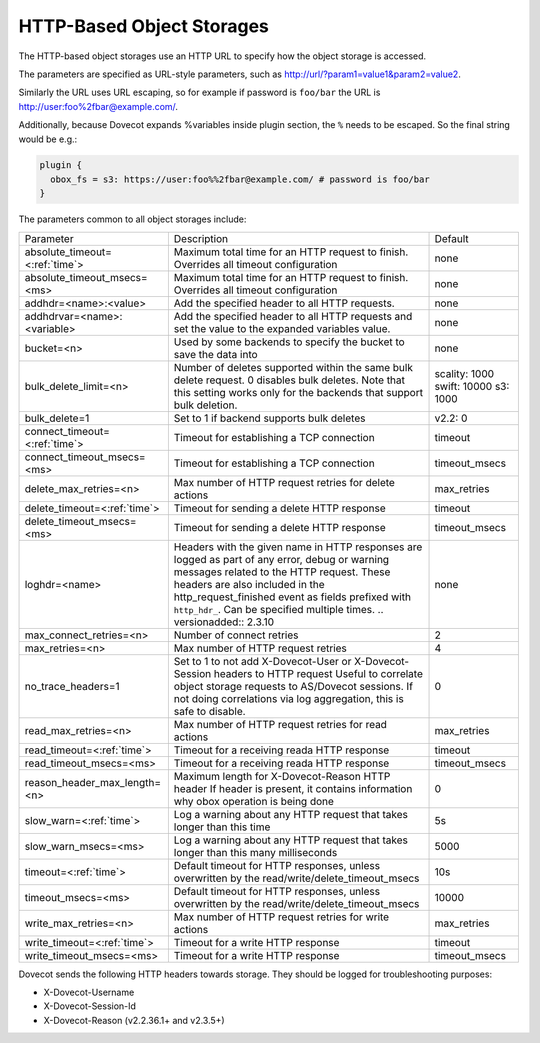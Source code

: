 .. _http_based_object_storages:

===============================================
HTTP-Based Object Storages
===============================================

The HTTP-based object storages use an HTTP URL to specify how the object
storage is accessed.

The parameters are specified as URL-style parameters, such as
http://url/?param1=value1&param2=value2.

Similarly the URL uses URL escaping, so for example if password is ``foo/bar``
the URL is http://user:foo%2fbar@example.com/.

Additionally, because Dovecot expands %variables inside plugin section, the
``%`` needs to be escaped. So the final string would be e.g.:

.. code-block:: none

  plugin {
    obox_fs = s3: https://user:foo%%2fbar@example.com/ # password is foo/bar
  }

The parameters common to all object storages include:

+---------------------------------+-------------------------------------------------------------------------------------------------------------------------------+--------------+
| Parameter                       |Description                                                                                                                    | Default      |
+---------------------------------+-------------------------------------------------------------------------------------------------------------------------------+--------------+
| absolute_timeout=<:ref:`time`>  |Maximum total time for an HTTP request to finish. Overrides all timeout configuration                                          | none         |
|                                 |                                                                                                                               |              |
|                                 |.. versionadded:: 2.3.0                                                                                                        |              |
+---------------------------------+-------------------------------------------------------------------------------------------------------------------------------+--------------+
| absolute_timeout_msecs=<ms>     |Maximum total time for an HTTP request to finish. Overrides all timeout configuration                                          | none         |
|                                 |                                                                                                                               |              |
|                                 |.. deprecated:: 2.3.0                                                                                                          |              |
+---------------------------------+-------------------------------------------------------------------------------------------------------------------------------+--------------+
| addhdr=<name>:<value>           |Add the specified header to all HTTP requests.                                                                                 | none         |
|                                 |                                                                                                                               |              |
|                                 |.. versionadded:: 2.3.10 Can be specified multiple times.                                                                      |              |
+---------------------------------+-------------------------------------------------------------------------------------------------------------------------------+--------------+
| addhdrvar=<name>:<variable>     |Add the specified header to all HTTP requests and set the value to the expanded variables value.                               | none         |
|                                 |                                                                                                                               |              |
|                                 |                                                                                                                               |              |
|                                 |.. versionadded:: 2.3.10                                                                                                       |              |
+---------------------------------+-------------------------------------------------------------------------------------------------------------------------------+--------------+
| bucket=<n>                      |Used by some backends to specify the bucket to save the data into                                                              | none         |
+---------------------------------+-------------------------------------------------------------------------------------------------------------------------------+--------------+
| bulk_delete_limit=<n>           |Number of deletes supported within the same bulk delete request. 0 disables bulk deletes. Note that this setting works only    | scality: 1000|
|                                 |for the backends that support bulk deletion.                                                                                   | swift: 10000 |
|                                 |                                                                                                                               | s3: 1000     |
|                                 |                                                                                                                               |              |
|                                 |.. versionadded:: 2.2.36                                                                                                       |              |
+---------------------------------+-------------------------------------------------------------------------------------------------------------------------------+--------------+
| bulk_delete=1                   |Set to 1 if backend supports  bulk deletes                                                                                     | v2.2: 0      |
|                                 |                                                                                                                               |              |
|                                 |.. deprecated:: 2.2.36                                                                                                         |              |
+---------------------------------+-------------------------------------------------------------------------------------------------------------------------------+--------------+
| connect_timeout=<:ref:`time`>   |Timeout for establishing a TCP connection                                                                                      | timeout      |
|                                 |                                                                                                                               |              |
|                                 |.. versionadded:: 2.3.0                                                                                                        |              |
+---------------------------------+-------------------------------------------------------------------------------------------------------------------------------+--------------+
| connect_timeout_msecs=<ms>      |Timeout for establishing a TCP connection                                                                                      | timeout_msecs|
|                                 |                                                                                                                               |              |
|                                 |.. deprecated:: 2.3.0                                                                                                          |              |
+---------------------------------+-------------------------------------------------------------------------------------------------------------------------------+--------------+
| delete_max_retries=<n>          |Max number of HTTP request retries for delete actions                                                                          | max_retries  |
+---------------------------------+-------------------------------------------------------------------------------------------------------------------------------+--------------+
| delete_timeout=<:ref:`time`>    |Timeout for sending a delete HTTP response                                                                                     | timeout      |
|                                 |                                                                                                                               |              |
|                                 |.. versionadded:: 2.3.0                                                                                                        |              |
+---------------------------------+-------------------------------------------------------------------------------------------------------------------------------+--------------+
| delete_timeout_msecs=<ms>       |Timeout for sending a delete HTTP response                                                                                     | timeout_msecs|
|                                 |                                                                                                                               |              |
|                                 |.. deprecated:: 2.3.0                                                                                                          |              |
+---------------------------------+-------------------------------------------------------------------------------------------------------------------------------+--------------+
| loghdr=<name>                   |Headers with the given name in HTTP responses are logged as part of any error, debug or warning messages related to the HTTP   | none         |
|                                 |request. These headers are also included in the http_request_finished event as fields prefixed with ``http_hdr_``.             |              |
|                                 |Can be specified multiple times.                                                                                               |              |
|                                 |.. versionadded:: 2.3.10                                                                                                       |              |
+---------------------------------+-------------------------------------------------------------------------------------------------------------------------------+--------------+
| max_connect_retries=<n>         |Number of connect retries                                                                                                      | 2            |
+---------------------------------+-------------------------------------------------------------------------------------------------------------------------------+--------------+
| max_retries=<n>                 |Max number of HTTP request retries                                                                                             | 4            |
+---------------------------------+-------------------------------------------------------------------------------------------------------------------------------+--------------+
| no_trace_headers=1              |Set to 1 to not add X-Dovecot-User or X-Dovecot-Session headers to HTTP request Useful to correlate object                     | 0            |
|                                 |storage requests to AS/Dovecot sessions. If not doing correlations via log aggregation, this is safe to disable.               |              |
+---------------------------------+-------------------------------------------------------------------------------------------------------------------------------+--------------+
| read_max_retries=<n>            |Max number of HTTP request retries for read actions                                                                            | max_retries  |
+---------------------------------+-------------------------------------------------------------------------------------------------------------------------------+--------------+
| read_timeout=<:ref:`time`>      |Timeout for a receiving reada HTTP response                                                                                    | timeout      |
|                                 |                                                                                                                               |              |
|                                 |.. versionadded:: 2.3.0                                                                                                        |              |
+---------------------------------+-------------------------------------------------------------------------------------------------------------------------------+--------------+
| read_timeout_msecs=<ms>         |Timeout for a receiving reada HTTP response                                                                                    | timeout_msecs|
|                                 |                                                                                                                               |              |
|                                 |.. deprecated:: 2.3.0                                                                                                          |              |
+---------------------------------+-------------------------------------------------------------------------------------------------------------------------------+--------------+
| reason_header_max_length=<n>    |Maximum length for X-Dovecot-Reason HTTP header If header is present, it contains information why obox operation is being done | 0            |
+---------------------------------+-------------------------------------------------------------------------------------------------------------------------------+--------------+
| slow_warn=<:ref:`time`>         |Log a warning about any HTTP request that takes longer than this time                                                          | 5s           |
|                                 |                                                                                                                               |              |
|                                 |.. versionadded:: 2.3.0                                                                                                        |              |
+---------------------------------+-------------------------------------------------------------------------------------------------------------------------------+--------------+
| slow_warn_msecs=<ms>            |Log a warning about any HTTP request that takes longer than this many milliseconds                                             | 5000         |
|                                 |                                                                                                                               |              |
|                                 |.. deprecated:: 2.3.0                                                                                                          |              |
+---------------------------------+-------------------------------------------------------------------------------------------------------------------------------+--------------+
| timeout=<:ref:`time`>           |Default timeout for HTTP responses, unless overwritten by the read/write/delete_timeout_msecs                                  | 10s          |
|                                 |                                                                                                                               |              |
|                                 |.. versionadded:: 2.3.0                                                                                                        |              |
+---------------------------------+-------------------------------------------------------------------------------------------------------------------------------+--------------+
| timeout_msecs=<ms>              |Default timeout for HTTP responses, unless overwritten by the read/write/delete_timeout_msecs                                  | 10000        |
|                                 |                                                                                                                               |              |
|                                 |.. deprecated:: 2.3.0                                                                                                          |              |
+---------------------------------+-------------------------------------------------------------------------------------------------------------------------------+--------------+
| write_max_retries=<n>           |Max number of HTTP request retries for write actions                                                                           | max_retries  |
+---------------------------------+-------------------------------------------------------------------------------------------------------------------------------+--------------+
| write_timeout=<:ref:`time`>     |Timeout for a write HTTP response                                                                                              | timeout      |
|                                 |                                                                                                                               |              |
|                                 |.. versionadded:: 2.3.0                                                                                                        |              |
+---------------------------------+-------------------------------------------------------------------------------------------------------------------------------+--------------+
| write_timeout_msecs=<ms>        |Timeout for a write HTTP response                                                                                              | timeout_msecs|
|                                 |                                                                                                                               |              |
|                                 |.. deprecated:: 2.3.0                                                                                                          |              |
+---------------------------------+-------------------------------------------------------------------------------------------------------------------------------+--------------+

Dovecot sends the following HTTP headers towards storage. They should be logged for troubleshooting purposes:

* X-Dovecot-Username
* X-Dovecot-Session-Id
* X-Dovecot-Reason (v2.2.36.1+ and v2.3.5+)
